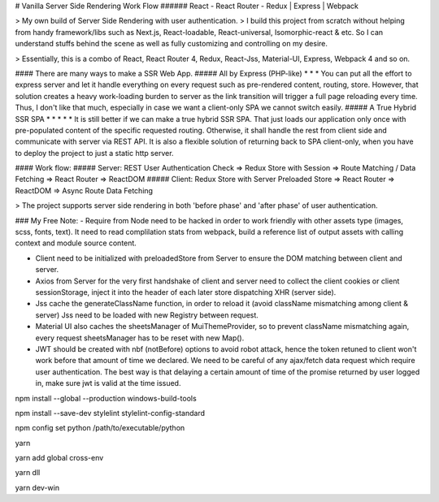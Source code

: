# Vanilla Server Side Rendering Work Flow
###### React - React Router - Redux | Express | Webpack

> My own build of Server Side Rendering with user authentication.
> I build this project from scratch without helping from handy framework/libs such as Next.js, React-loadable, React-universal, Isomorphic-react & etc. So I can understand stuffs behind the scene as well as fully customizing and controlling on my desire.

> Essentially, this is a combo of React, React Router 4, Redux, React-Jss, Material-UI, Express, Webpack 4 and so on. 

#### There are many ways to make a SSR Web App. 
##### All by Express (PHP-like) * * * 
You can put all the effort to express server and let it handle everything on every request such as pre-rendered content, routing, store. However, that solution creates a heavy work-loading burden to server as the link transition will trigger a full page reloading every time. Thus, I don't like that much, especially in case we want a client-only SPA we cannot switch easily.
##### A True Hybrid SSR SPA * * * * *
It is still better if we can make a true hybrid SSR SPA. That just loads our application only once with pre-populated content of the specific requested routing. Otherwise, it shall handle the rest from client side and communicate with server via REST API. It is also a flexible solution of returning back to SPA client-only, when you have to deploy the project to just a static http server.

#### Work flow:
##### Server: 
REST User Authentication Check => Redux Store with Session => Route Matching / Data Fetching => React Router => ReactDOM
##### Client:
Redux Store with Server Preloaded Store => React Router => ReactDOM => Async Route Data Fetching

> The project supports server side rendering in both 'before phase' and 'after phase' of user authentication.

### My Free Note:
- Require from Node need to be hacked in order to work friendly with other assets type (images, scss, fonts, text). It need to read complilation stats from webpack, build a reference list of output assets with calling context and module source content.

- Client need to be initialized with preloadedStore from Server to ensure the DOM matching between client and server.

- Axios from Server for the very first handshake of client and server need to collect the client cookies or client sessionStorage, inject it into the header of each later store dispatching XHR (server side).

- Jss cache the generateClassName function, in order to reload it (avoid className mismatching among client & server) Jss need to be loaded with new Registry between request.

- Material UI also caches the sheetsManager of MuiThemeProvider, so to prevent className mismatching again, every request sheetsManager has to be reset with new Map().

- JWT should be created with nbf (notBefore) options to avoid robot attack, hence the token retuned to client won't work before that amount of time we declared. We need to be careful of any ajax/fetch data request which require user authentication. The best way is that delaying a certain amount of time of the promise returned by user logged in, make sure jwt is valid at the time issued.


npm install --global --production windows-build-tools

npm install --save-dev stylelint stylelint-config-standard

npm config set python /path/to/executable/python

yarn

yarn add global cross-env

yarn dll

yarn dev-win
